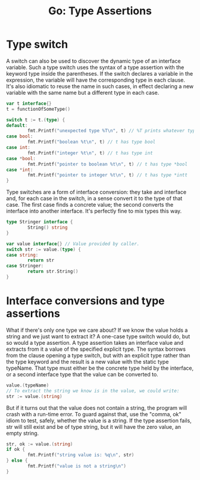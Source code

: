 #+OPTIONS: H:3 num:t toc:t \n:nil @:t ::t |:t ^:{} _:{} -:t f:t *:t <:t todo:t
#+INFOJS_OPT: view:t toc:t ltoc:t mouse:underline buttons:0 path:org-info.js
#+HTML_HEAD: <link rel="stylesheet" type="text/css" href="solarized-dark.css" />
#+KEYWORDS: Go
#+HTML_LINK_HOME: https://pimiento.github.io/
#+HTML_LINK_UP: https://pimiento.github.io/
#+TITLE: Go: Type Assertions

* Type switch
  A switch can also be used to discover the dynamic type of an interface variable.  Such a type switch uses the syntax of a type assertion with the keyword type inside the parentheses. If the switch declares a variable in the expression, the variable will have the corresponding type in each clause. It's also idiomatic to reuse the name in such cases, in effect declaring a new variable with the same name but a different type in each case.
  #+BEGIN_SRC go :results none :exports code
    var t interface{}
    t = functionOfSomeType()

    switch t := t.(type) {
    default:
            fmt.Printf("unexpected type %T\n", t) // %T prints whatever type t has
    case bool:
            fmt.Printf("boolean %t\n", t) // t has type bool
    case int:
            fmt.Printf("integer %t\n", t) // t has type int
    case *bool:
            fmt.Printf("pointer to boolean %t\n", t) // t has type *bool
    case *int:
            fmt.Printf("pointer to integer %t\n", t) // t has type *intt
    }
  #+END_SRC
  Type switches are a form of interface conversion: they take and interface and, for each case in the switch, in a sense convert it to the type of that case. The first case finds a concrete value; the second converts the interface into another interface. It's perfectly fine to mix types this way.
  #+BEGIN_SRC go :results none :exports code
    type Stringer interface {
            String() string
    }

    var value interface{} // Value provided by caller.
    switch str := value.(type) {
    case string:
            return str
    case Stringer:
            return str.String()
    }
  #+END_SRC


* Interface conversions and type assertions
  What if there's only one type we care about? If we know the value holds a string and we just want to extract it? A one-case type switch would do, but so would a type assertion. A type assertion takes an interface value and extracts from it a value of the specified explicit type. The syntax borrows from the clause opening a type switch, but with an explicit type rather than the type keyword and the result is a new value with the static type typeName. That type must either be the concrete type held by the interface, or a second interface type that the value can be converted to.
  #+BEGIN_SRC go :results none :exports code
    value.(typeName)
    // To extract the string we know is in the value, we could write:
    str := value.(string)
  #+END_SRC
  But if it turns out that the value does not contain a string, the program will crash with a run-time error. To guard against that, use the "comma, ok" idiom to test, safely, whether the value is a string. If the type assertion fails, str will still exist and be of type string, but it will have the zero value, an empty string.
  #+BEGIN_SRC go :results none :exports code
    str, ok := value.(string)
    if ok {
            fmt.Printf("string value is: %q\n", str)
    } else {
            fmt.Printf("value is not a string\n")
    }
  #+END_SRC
